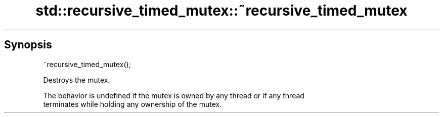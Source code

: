 .TH std::recursive_timed_mutex::~recursive_timed_mutex 3 "Sep  4 2015" "2.0 | http://cppreference.com" "C++ Standard Libary"
.SH Synopsis
   ~recursive_timed_mutex();

   Destroys the mutex.

   The behavior is undefined if the mutex is owned by any thread or if any thread
   terminates while holding any ownership of the mutex.
